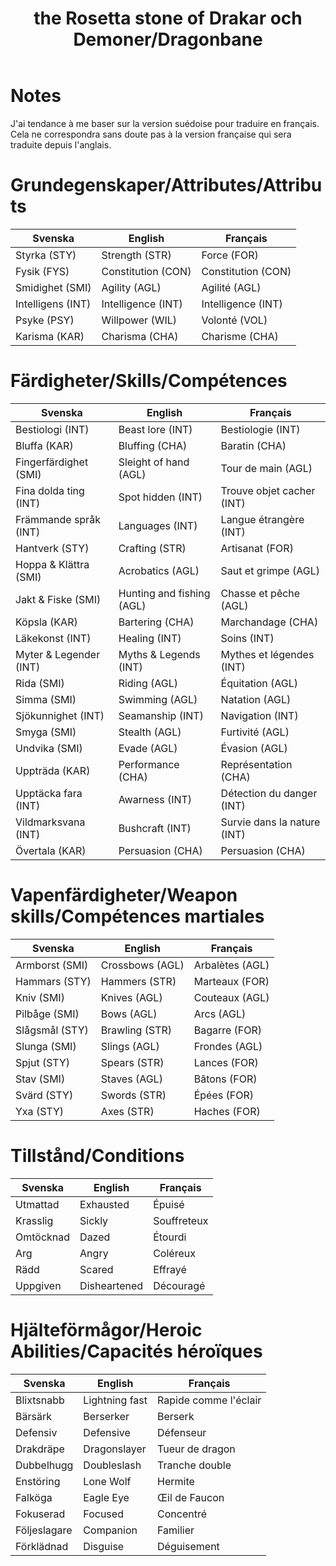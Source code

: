 #+title: the Rosetta stone of Drakar och Demoner/Dragonbane

* Notes

J'ai tendance à me baser sur la version suédoise pour traduire en
français. Cela ne correspondra sans doute pas à la version française
qui sera traduite depuis l'anglais.

* Grundegenskaper/Attributes/Attributs

| Svenska           | English            | Français           |
|-------------------+--------------------+--------------------|
| Styrka (STY)      | Strength (STR)     | Force (FOR)        |
| Fysik (FYS)       | Constitution (CON) | Constitution (CON) |
| Smidighet (SMI)   | Agility (AGL)      | Agilité (AGL)      |
| Intelligens (INT) | Intelligence (INT) | Intelligence (INT) |
| Psyke (PSY)       | Willpower (WIL)    | Volonté (VOL)      |
| Karisma (KAR)     | Charisma (CHA)     | Charisme (CHA)     |


* Färdigheter/Skills/Compétences

| Svenska                | English                   | Français                    |
|------------------------+---------------------------+-----------------------------|
| Bestiologi (INT)       | Beast lore (INT)          | Bestiologie (INT)           |
| Bluffa (KAR)           | Bluffing (CHA)            | Baratin (CHA)               |
| Fingerfärdighet (SMI)  | Sleight of hand (AGL)     | Tour de main (AGL)          |
| Fina dolda ting (INT)  | Spot hidden (INT)         | Trouve objet cacher (INT)   |
| Främmande språk (INT)  | Languages (INT)           | Langue étrangère (INT)      |
| Hantverk (STY)         | Crafting (STR)            | Artisanat (FOR)             |
| Hoppa & Klättra (SMI)  | Acrobatics (AGL)          | Saut et grimpe (AGL)        |
| Jakt & Fiske (SMI)     | Hunting and fishing (AGL) | Chasse et pêche (AGL)       |
| Köpsla (KAR)           | Bartering (CHA)           | Marchandage (CHA)           |
| Läkekonst (INT)        | Healing (INT)             | Soins (INT)                 |
| Myter & Legender (INT) | Myths & Legends (INT)     | Mythes et légendes (INT)    |
| Rida (SMI)             | Riding (AGL)              | Équitation (AGL)            |
| Simma (SMI)            | Swimming (AGL)            | Natation (AGL)              |
| Sjökunnighet (INT)     | Seamanship (INT)          | Navigation (INT)            |
| Smyga (SMI)            | Stealth (AGL)             | Furtivité (AGL)             |
| Undvika (SMI)          | Evade (AGL)               | Évasion (AGL)               |
| Uppträda (KAR)         | Performance (CHA)         | Représentation (CHA)        |
| Upptäcka fara (INT)    | Awarness (INT)            | Détection du danger (INT)   |
| Vildmarksvana (INT)    | Bushcraft (INT)           | Survie dans la nature (INT) |
| Övertala (KAR)         | Persuasion (CHA)          | Persuasion (CHA)            |

* Vapenfärdigheter/Weapon skills/Compétences martiales

| Svenska        | English         | Français        |
|----------------+-----------------+-----------------|
| Armborst (SMI) | Crossbows (AGL) | Arbalètes (AGL) |
| Hammars (STY)  | Hammers (STR)   | Marteaux (FOR)  |
| Kniv (SMI)     | Knives (AGL)    | Couteaux (AGL)  |
| Pilbåge (SMI)  | Bows (AGL)      | Arcs (AGL)      |
| Slågsmål (STY) | Brawling (STR)  | Bagarre (FOR)   |
| Slunga (SMI)   | Slings (AGL)    | Frondes (AGL)   |
| Spjut (STY)    | Spears (STR)    | Lances (FOR)    |
| Stav (SMI)     | Staves (AGL)    | Bâtons (FOR)    |
| Svärd (STY)    | Swords (STR)    | Épées (FOR)     |
| Yxa (STY)      | Axes (STR)      | Haches (FOR)    |

* Tillstånd/Conditions

| Svenska   | English      | Français    |
|-----------+--------------+-------------|
| Utmattad  | Exhausted    | Épuisé      |
| Krasslig  | Sickly       | Souffreteux |
| Omtöcknad | Dazed        | Étourdi     |
| Arg       | Angry        | Coléreux    |
| Rädd      | Scared       | Effrayé     |
| Uppgiven  | Disheartened | Découragé   |
* Hjälteförmågor/Heroic Abilities/Capacités héroïques

| Svenska      | English        | Français              |
|--------------+----------------+-----------------------|
| Blixtsnabb   | Lightning fast | Rapide comme l'éclair |
| Bärsärk      | Berserker      | Berserk               |
| Defensiv     | Defensive      | Défenseur             |
| Drakdräpe    | Dragonslayer   | Tueur de dragon       |
| Dubbelhugg   | Doubleslash    | Tranche double        |
| Enstöring    | Lone Wolf      | Hermite               |
| Falköga      | Eagle Eye      | Œil de Faucon         |
| Fokuserad    | Focused        | Concentré             |
| Följeslagare | Companion      | Familier              |
| Förklädnad   | Disguise       | Déguisement           |

